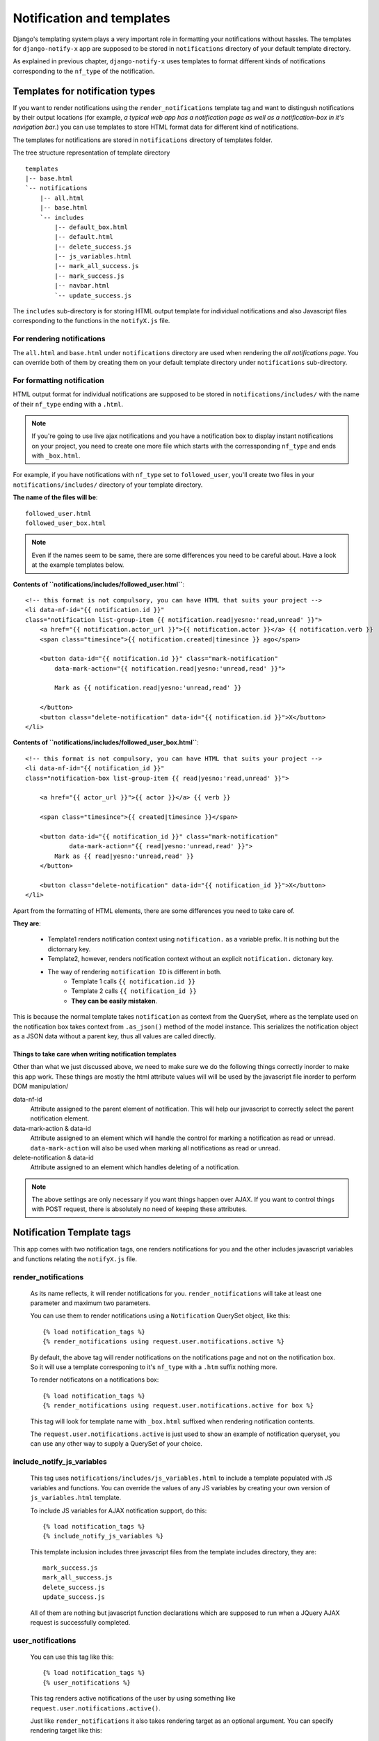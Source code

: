 ==========================
Notification and templates
==========================

Django's templating system plays a very important role in formatting your notifications without hassles. The templates for ``django-notify-x`` app are supposed to be stored in ``notifications`` directory of your default template directory.

As explained in previous chapter, ``django-notify-x`` uses templates to format different kinds of notifications corresponding to the ``nf_type`` of the notification.

Templates for notification types
================================

If you want to render notifications using the ``render_notifications`` template tag and want to distingush notifications by their output locations (for example, *a typical web app has a notification page as well as a notification-box in it's navigation bar*.) you can use templates to store HTML format data for different kind of notifications.

The templates for notifications are stored in ``notifications`` directory of templates folder.

The tree structure representation of template directory
::
    templates
    |-- base.html
    `-- notifications
        |-- all.html
        |-- base.html
        `-- includes
            |-- default_box.html
            |-- default.html
            |-- delete_success.js
            |-- js_variables.html
            |-- mark_all_success.js
            |-- mark_success.js
            |-- navbar.html
            `-- update_success.js

The ``includes`` sub-directory is for storing HTML output template for individual notifications and also Javascript files corresponding to the functions in the ``notifyX.js`` file.

For rendering notifications
---------------------------

The ``all.html`` and ``base.html`` under ``notifications`` directory are used when rendering the `all notifications page`. You can override both of them by creating them on your default template directory under ``notifications`` sub-directory.

For formatting notification
---------------------------

HTML output format for individual notifications are supposed to be stored in ``notifications/includes/`` with the name of their ``nf_type`` ending with a ``.html``.

.. note::
     If you're going to use live ajax notifications and you have a notification box to display instant notifications on your project, you need to create one more file which starts with the corressponding ``nf_type`` and ends with ``_box.html``.


For example, if you have notifications with ``nf_type`` set to ``followed_user``, you'll create two files in your ``notifications/includes/`` directory of your template directory.

**The name of the files will be**::
    
    followed_user.html
    followed_user_box.html

.. note::
    Even if the names seem to be same, there are some differences you need to be careful about. Have a look at the example templates below.


**Contents of ``notifications/includes/followed_user.html``**::

    <!-- this format is not compulsory, you can have HTML that suits your project -->    
    <li data-nf-id="{{ notification.id }}"
    class="notification list-group-item {{ notification.read|yesno:'read,unread' }}">
        <a href="{{ notification.actor_url }}">{{ notification.actor }}</a> {{ notification.verb }}
        <span class="timesince">{{ notification.created|timesince }} ago</span>

        <button data-id="{{ notification.id }}" class="mark-notification"
            data-mark-action="{{ notification.read|yesno:'unread,read' }}">

            Mark as {{ notification.read|yesno:'unread,read' }}

        </button>
        <button class="delete-notification" data-id="{{ notification.id }}">X</button>
    </li>

**Contents of ``notifications/includes/followed_user_box.html``**::

    <!-- this format is not compulsory, you can have HTML that suits your project -->    
    <li data-nf-id="{{ notification_id }}"
    class="notification-box list-group-item {{ read|yesno:'read,unread' }}">
        
        <a href="{{ actor_url }}">{{ actor }}</a> {{ verb }}
        
        <span class="timesince">{{ created|timesince }}</span>
        
        <button data-id="{{ notification_id }}" class="mark-notification"
                data-mark-action="{{ read|yesno:'unread,read' }}">
            Mark as {{ read|yesno:'unread,read' }}
        </button>

        <button class="delete-notification" data-id="{{ notification_id }}">X</button>
    </li>

Apart from the formatting of HTML elements, there are some differences you need to take care of.

**They are**:

    - Template1 renders notification context using ``notification.`` as a variable prefix. It is nothing but the dictornary key.
    - Template2, however, renders notification context without an explicit ``notification.`` dictonary key.
    - The way of rendering ``notification ID`` is different in both.
        - Template 1 calls ``{{ notification.id }}``
        - Template 2 calls ``{{ notification_id }}``
        - **They can be easily mistaken**.

This is because the normal template takes ``notification`` as context from the QuerySet, where as the template used on the notification box takes context from ``.as_json()`` method of the model instance. This serializes the notification object as a JSON data without a parent key, thus all values are called directly.

Things to take care when writing notification templates
^^^^^^^^^^^^^^^^^^^^^^^^^^^^^^^^^^^^^^^^^^^^^^^^^^^^^^^

Other than what we just discussed above, we need to make sure we do the following things correctly inorder to make this app work. These things are mostly the html attribute values will will be used by the javascript file inorder to perform DOM manipulation/

data-nf-id
    Attribute assigned to the parent element of notification. This will help our javascript to correctly select the parent notification element.

data-mark-action & data-id
    Attribute assigned to an element which will handle the control for marking a notification as read or unread.
    ``data-mark-action`` will also be used when marking all notifications as read or unread.

delete-notification & data-id
    Attribute assigned to an element which handles deleting of a notification.

.. note::
    The above settings are only necessary if you want things happen over AJAX. If you want to control things with POST request, there is absolutely no need of keeping these attributes.


Notification Template tags
==========================

This app comes with two notification tags, one renders notifications for you and the other includes javascript variables and functions relating the ``notifyX.js`` file.

render_notifications
--------------------

    As its name reflects, it will render notifications for you. ``render_notifications`` will take at least one parameter and maximum two parameters.

    You can use them to render notifications using a ``Notification`` QuerySet object, like this::

        {% load notification_tags %}
        {% render_notifications using request.user.notifications.active %}

    By default, the above tag will render notifications on the notifications page and not on the notification box. So it will use a template corresponing to it's ``nf_type`` with a ``.htm`` suffix nothing more.

    To render notificatons on a notifications box::
        
        {% load notification_tags %}
        {% render_notifications using request.user.notifications.active for box %}

    This tag will look for template name with ``_box.html`` suffixed when rendering notification contents.

    The ``request.user.notifications.active`` is just used to show an example of notification queryset, you can use any other way to supply a QuerySet of your choice.

include_notify_js_variables
---------------------------

    This tag uses ``notifications/includes/js_variables.html`` to include a template populated with JS variables and functions. You can override the values of any JS variables by creating your own version of ``js_variables.html`` template.

    To include JS variables for AJAX notification support, do this::

        {% load notification_tags %}
        {% include_notify_js_variables %}

    This template inclusion includes three javascript files from the template includes directory, they are::

        mark_success.js
        mark_all_success.js
        delete_success.js
        update_success.js

    All of them are nothing but javascript function declarations which are supposed to run when a JQuery AJAX request is successfully completed.

    .. versionchanged:: 0.1.1
        In the previous versions, it was necessarty to add notification check before including the JS variables using the ``include_notify_js_variables`` template tag. It is no more required. The new update checks for authenticated users and then renders the tempalte if required.

user_notifications
------------------

    .. versionadded:: 0.1.1
        The ``user_notifications`` tag is a shortcut to the ``render_notifications`` tag. It directly renders the notifications of the logged-in user on the specified target.

    You can use this tag like this::

        {% load notification_tags %}
        {% user_notifications %}

    This tag renders active notifications of the user by using something like ``request.user.notifications.active()``.

    Just like ``render_notifications`` it also takes rendering target as an optional argument. You can specify rendering target like this::

        {% load notification_tags %}
        {% user_notifications for box %}

    By default, it'll use 'page' as the rendering target and use full page notification rending template corresponding to the ``nf_type`` of the template.
